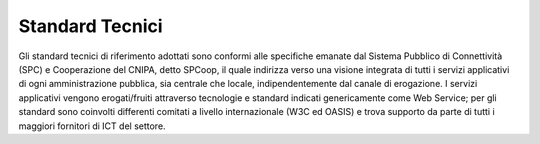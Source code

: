 ################
Standard Tecnici
################


Gli standard tecnici di riferimento adottati sono conformi alle specifiche emanate dal Sistema Pubblico di Connettività (SPC) e Cooperazione del CNIPA, detto SPCoop, il quale indirizza verso una visione integrata di tutti i servizi applicativi di ogni amministrazione pubblica, sia centrale che locale, indipendentemente dal canale di erogazione.
I servizi applicativi vengono erogati/fruiti attraverso tecnologie e standard indicati genericamente come Web Service; per gli standard sono coinvolti differenti comitati a livello internazionale (W3C ed OASIS) e trova supporto da parte di tutti i maggiori fornitori di ICT del settore.


